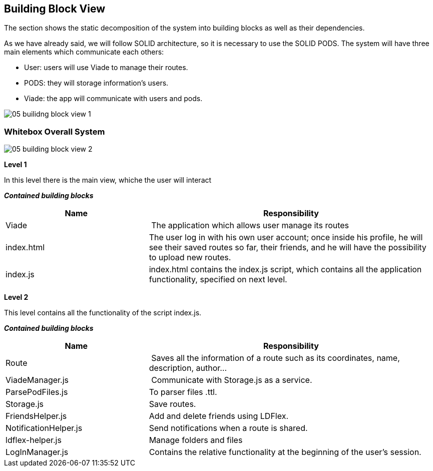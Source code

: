 [[section-building-block-view]]


== Building Block View

The section shows the static decomposition of the system into building blocks as well as their dependencies.

As we have already said, we will follow SOLID architecture, so it is necessary to use the SOLID PODS.
The system will have three main elements which communicate each others:

    * User: users will use Viade to manage their routes.
    * PODS: they will storage information's users.
    * Viade: the app will communicate with users and pods.

image::05-builidng-block-view_1.jpeg[]

=== Whitebox Overall System



image::05-building-block-view_2.jpg[]

*Level 1*

In this level there is the main view, whiche the user will interact

*_Contained building blocks_*

[cols="1,2" options="header"]
|===
| **Name** | **Responsibility**
| Viade | The application which allows user manage its routes
| index.html | The user log in with his own user account; once inside his profile, he will see their saved routes so far, their friends, and he will have the possibility to upload new routes.
| index.js | index.html contains the index.js script, which contains all the application functionality, specified on next level.
|===

*Level 2*


This level contains all the functionality of the script index.js.

*_Contained building blocks_*

[cols="1,2" options="header"]
|===
| **Name** | **Responsibility**
| Route | Saves all the information of a route such as its coordinates, name, description, author...
| ViadeManager.js | Communicate with Storage.js as a service. 
| ParsePodFiles.js | To parser files .ttl.
| Storage.js       | Save routes. 
| FriendsHelper.js | Add and delete friends using LDFlex. 
| NotificationHelper.js | Send notifications when a route is shared. 
| ldflex-helper.js      | Manage folders and files 
| LogInManager.js | Contains the relative functionality at the beginning of the user's session.
|===

